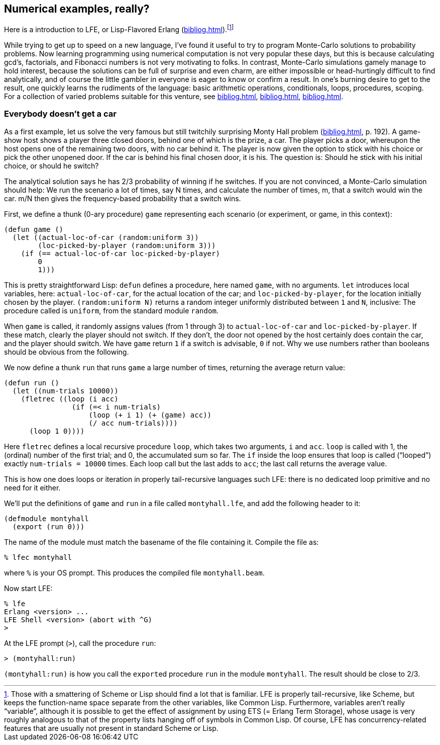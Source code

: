 // last change 2015-11-19
:prewrap!:

== Numerical examples, really?

Here is a  introduction to LFE, or Lisp-Flavored
Erlang (<<bibliog.adoc#lfe>>).footnote:[Those with a smattering of Scheme or Lisp
should find a lot that is familiar.
LFE is
properly tail-recursive, like Scheme, but keeps the function-name
space separate from the other variables, like Common Lisp.
Furthermore, variables aren’t really “variable”, although it is
possible to get the effect of assignment by using ETS (= Erlang
Term Storage), whose
usage is very roughly analogous to that of the property lists
hanging off of symbols in Common Lisp.  Of course, LFE has
concurrency-related features that are usually not present in
standard Scheme or Lisp.]

While trying to get up to speed on a new language, I’ve found it
useful to try to program Monte-Carlo solutions to probability
problems.  Now learning programming using numerical computation
is not very popular these days, but this is because
calculating gcd’s, factorials, and Fibonacci numbers is not very
motivating to folks. In contrast, Monte-Carlo
simulations gamely manage to hold interest, because the solutions can be
full of surprise and even charm, are  either impossible or
head-hurtingly difficult to
find analytically,
and of course the little gambler in everyone is eager to know or confirm a result.
In one’s burning desire to get to the result, one quickly learns the
rudiments of the language: basic arithmetic operations,
conditionals, loops, procedures, scoping. For a collection of
varied problems suitable for this venture,
see
<<bibliog.adoc#50cpp>>,
<<bibliog.adoc#idiots>>,
<<bibliog.adoc#dice>>.

=== Everybody doesn’t get a car

As a first example, let us solve the very famous but still
twitchily surprising Monty Hall problem
(<<bibliog.adoc#idiots>>, p.
192). A game-show host
shows a player three closed doors, behind one of which is
the prize, a car.  The player picks a door, whereupon the host
opens one of the remaining two doors, with no car behind it. The player is now given the
option to stick with his choice or pick the other unopened door.
If the car is behind his final chosen door, it is his. The
question is: Should he stick with his initial choice, or should
he switch?

The analytical solution says he has 2/3 probability of winning if
he switches. If you are not convinced, a Monte-Carlo simulation
should help: We run the scenario a lot of times, say N times, and
calculate the number of times, m, that a switch would
win the car. m/N then gives the frequency-based probability that
a switch wins.

First, we define a thunk (0-ary procedure) `game` representing each
scenario (or experiment, or game, in this context):

----
(defun game ()
  (let ((actual-loc-of-car (random:uniform 3))
        (loc-picked-by-player (random:uniform 3)))
    (if (== actual-loc-of-car loc-picked-by-player)
        0
        1)))
----

This is pretty straightforward Lisp: `defun` defines a
procedure, here named `game`, with no arguments.  `let`
introduces local variables, here: `actual-loc-of-car`, for the
actual location of the car; and
`loc-picked-by-player`, for the location initially chosen by
the player.
`(random:uniform N)` returns a random integer uniformly
distributed between
`1` and `N`, inclusive: The procedure called is `uniform`,
from the standard module `random`.

When `game` is called, it randomly
assigns values (from 1 through 3) to
`actual-loc-of-car` and `loc-picked-by-player`.
If these
match, clearly the player should not switch. If they don’t, the
door not opened by the host certainly does contain the car, and the player
should switch.  We have `game` return `1` if a switch is
advisable, `0` if not. Why we use numbers rather than booleans
should be obvious from the following.

We now define a thunk `run` that runs `game` a large number
of times, returning the average return value:

----
(defun run ()
  (let ((num-trials 10000))
    (fletrec ((loop (i acc)
                (if (=< i num-trials)
                    (loop (+ i 1) (+ (game) acc))
                    (/ acc num-trials))))
      (loop 1 0))))
----

Here `fletrec` defines a local recursive procedure `loop`,
which takes two arguments, `i` and `acc`.  `loop` is called with
1, the (ordinal) number of the first trial; and 0, the accumulated sum so
far.  The `if` inside the loop ensures that loop is called
(“looped”) exactly `num-trials = 10000` times.  Each loop
call but the last adds to `acc`; the last call returns the
average value.

This is how one does
loops or iteration in properly tail-recursive
languages such LFE: there is no dedicated loop
primitive and no need for it either.

We’ll put the definitions of `game` and `run` in a file
called `montyhall.lfe`, and add the following header to it:

----
(defmodule montyhall
  (export (run 0)))
----

The name of the module must match the basename of the file
containing it. Compile the file as:

----
% lfec montyhall
----

where `%` is your OS prompt.  This produces the compiled file
`montyhall.beam`.

Now start LFE:

----
% lfe
Erlang <version> ...
LFE Shell <version> (abort with ^G)
>
----

At the LFE prompt (`>`), call the procedure `run`:

----
> (montyhall:run)
----

`(montyhall:run)` is how you call the ``export``ed
procedure `run` in the module `montyhall`.
The result should be close to 2/3.
